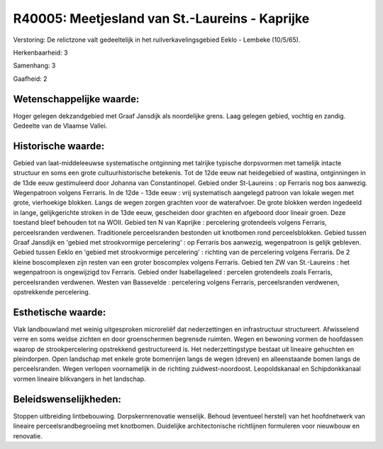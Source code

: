 R40005: Meetjesland van St.-Laureins - Kaprijke
===============================================

Verstoring:
De relictzone valt gedeeltelijk in het ruilverkavelingsgebied Eeklo -
Lembeke (10/5/65).

Herkenbaarheid: 3

Samenhang: 3

Gaafheid: 2


Wetenschappelijke waarde:
~~~~~~~~~~~~~~~~~~~~~~~~~

Hoger gelegen dekzandgebied met Graaf Jansdijk als noordelijke grens.
Laag gelegen gebied, vochtig en zandig. Gedeelte van de Vlaamse Vallei.


Historische waarde:
~~~~~~~~~~~~~~~~~~~

Gebied van laat-middeleeuwse systematische ontginning met talrijke
typische dorpsvormen met tamelijk intacte structuur en soms een grote
cultuurhistorische betekenis. Tot de 12de eeuw nat heidegebied of
wastina, ontginningen in de 13de eeuw gestimuleerd door Johanna van
Constantinopel. Gebied onder St-Laureins : op Ferraris nog bos aanwezig.
Wegenpatroon volgens Ferraris. In de 12de - 13de eeuw : vrij
systematisch aangelegd patroon van lokale wegen met grote, vierhoekige
blokken. Langs de wegen zorgen grachten voor de waterafvoer. De grote
blokken werden ingedeeld in lange, gelijkgerichte stroken in de 13de
eeuw, gescheiden door grachten en afgeboord door lineair groen. Deze
toestand bleef behouden tot na WOII. Gebied ten N van Kaprijke :
percelering grotendeels volgens Ferraris, perceelsranden verdwenen.
Traditionele perceelsranden bestonden uit knotbomen rond
perceelsblokken. Gebied tussen Graaf Jansdijk en 'gebied met
strookvormige percelering' : op Ferraris bos aanwezig, wegenpatroon is
gelijk gebleven. Gebied tussen Eeklo en 'gebied met strookvormige
percelering' : richting van de percelering volgens Ferraris. De 2 kleine
boscomplexen zijn resten van een groter boscomplex volgens Ferraris.
Gebied ten ZW van St.-Laureins : het wegenpatroon is ongewijzigd tov
Ferraris. Gebied onder Isabellageleed : percelen grotendeels zoals
Ferraris, perceelsranden verdwenen. Westen van Bassevelde : percelering
volgens Ferraris, perceelsranden verdwenen, opstrekkende percelering.


Esthetische waarde:
~~~~~~~~~~~~~~~~~~~

Vlak landbouwland met weinig uitgesproken microreliëf dat
nederzettingen en infrastructuur structureert. Afwisselend verre en soms
weidse zichten en door groenschermen begrensde ruimten. Wegen en
bewoning vormen de hoofdassen waarop de strookpercelering opstrekkend
gestructureerd is. Het nederzettingstype bestaat uit lineaire gehuchten
en pleindorpen. Open landschap met enkele grote bomenrijen langs de
wegen (dreven) en alleenstaande bomen langs de perceelsranden. Wegen
verlopen voornamelijk in de richting zuidwest-noordoost. Leopoldskanaal
en Schipdonkkanaal vormen lineaire blikvangers in het landschap.




Beleidswenselijkheden:
~~~~~~~~~~~~~~~~~~~~~

Stoppen uitbreiding lintbebouwing. Dorpskernrenovatie wenselijk.
Behoud (eventueel herstel) van het hoofdnetwerk van lineaire
perceelsrandbegroeiing met knotbomen. Duidelijke architectonische
richtlijnen formuleren voor nieuwbouw en renovatie.
